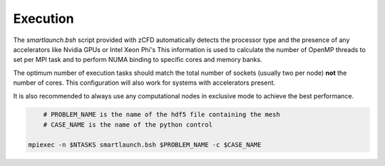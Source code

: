 Execution
=========

The *smartlaunch.bsh* script provided with zCFD automatically detects the processor type and the presence of any accelerators like Nvidia GPUs or Intel Xeon Phi's
This information is used to calculate the number of OpenMP threads to set per MPI task and to perform NUMA binding to specific cores and memory banks.

The optimum number of execution tasks should match the total number of sockets (usually two per node) **not** the number of cores. This configuration will also work for 
systems with accelerators present.

It is also recommended to always use any computational nodes in exclusive mode to achieve the best performance.

.. code-block:: bash
	
	# PROBLEM_NAME is the name of the hdf5 file containing the mesh
	# CASE_NAME is the name of the python control 
	
    mpiexec -n $NTASKS smartlaunch.bsh $PROBLEM_NAME -c $CASE_NAME

